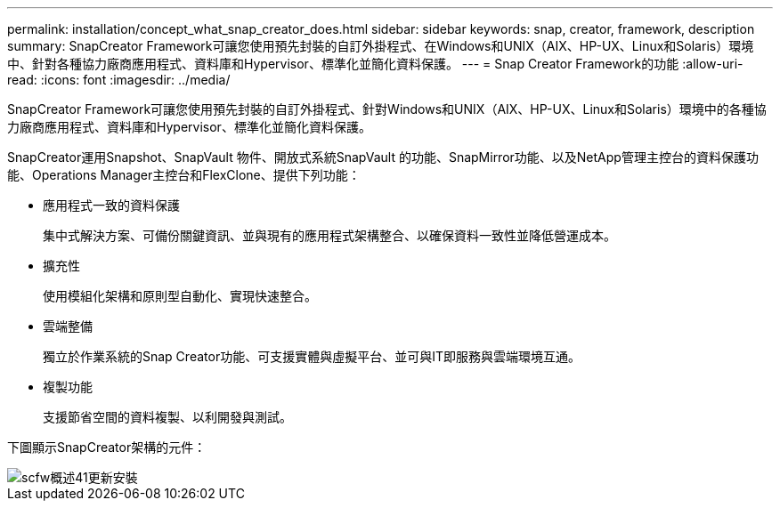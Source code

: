 ---
permalink: installation/concept_what_snap_creator_does.html 
sidebar: sidebar 
keywords: snap, creator, framework, description 
summary: SnapCreator Framework可讓您使用預先封裝的自訂外掛程式、在Windows和UNIX（AIX、HP-UX、Linux和Solaris）環境中、針對各種協力廠商應用程式、資料庫和Hypervisor、標準化並簡化資料保護。 
---
= Snap Creator Framework的功能
:allow-uri-read: 
:icons: font
:imagesdir: ../media/


[role="lead"]
SnapCreator Framework可讓您使用預先封裝的自訂外掛程式、針對Windows和UNIX（AIX、HP-UX、Linux和Solaris）環境中的各種協力廠商應用程式、資料庫和Hypervisor、標準化並簡化資料保護。

SnapCreator運用Snapshot、SnapVault 物件、開放式系統SnapVault 的功能、SnapMirror功能、以及NetApp管理主控台的資料保護功能、Operations Manager主控台和FlexClone、提供下列功能：

* 應用程式一致的資料保護
+
集中式解決方案、可備份關鍵資訊、並與現有的應用程式架構整合、以確保資料一致性並降低營運成本。

* 擴充性
+
使用模組化架構和原則型自動化、實現快速整合。

* 雲端整備
+
獨立於作業系統的Snap Creator功能、可支援實體與虛擬平台、並可與IT即服務與雲端環境互通。

* 複製功能
+
支援節省空間的資料複製、以利開發與測試。



下圖顯示SnapCreator架構的元件：

image::../media/scfw_overview_41_refresh_installation.gif[scfw概述41更新安裝]
